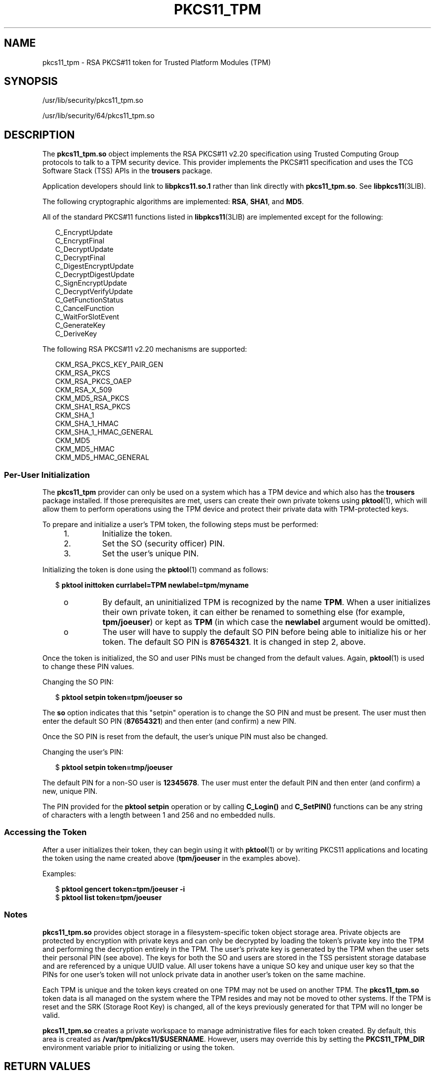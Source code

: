'\" te
.\"  Copyright (c) 2006, Sun Microsystems, Inc. All Rights Reserved
.\" The contents of this file are subject to the terms of the Common Development and Distribution License (the "License"). You may not use this file except in compliance with the License. You can obtain a copy of the license at usr/src/OPENSOLARIS.LICENSE or http://www.opensolaris.org/os/licensing.
.\"  See the License for the specific language governing permissions and limitations under the License. When distributing Covered Code, include this CDDL HEADER in each file and include the License file at usr/src/OPENSOLARIS.LICENSE. If applicable, add the following below this CDDL HEADER, with
.\" the fields enclosed by brackets "[]" replaced with your own identifying information: Portions Copyright [yyyy] [name of copyright owner]
.TH PKCS11_TPM 5 "May 13, 2017"
.SH NAME
pkcs11_tpm \- RSA PKCS#11 token for Trusted Platform Modules (TPM)
.SH SYNOPSIS
.LP
.nf
/usr/lib/security/pkcs11_tpm.so
.fi

.LP
.nf
/usr/lib/security/64/pkcs11_tpm.so
.fi

.SH DESCRIPTION
.LP
The \fBpkcs11_tpm.so\fR object implements the RSA PKCS#11 v2.20 specification
using Trusted Computing Group protocols to talk to a TPM security device. This
provider implements the PKCS#11 specification and uses the TCG Software Stack
(TSS) APIs in the \fBtrousers\fR package.
.sp
.LP
Application developers should link to \fBlibpkcs11.so.1\fR rather than link
directly with \fBpkcs11_tpm.so\fR. See \fBlibpkcs11\fR(3LIB).
.sp
.LP
The following cryptographic algorithms are implemented: \fBRSA\fR, \fBSHA1\fR,
and \fBMD5\fR.
.sp
.LP
All of the standard PKCS#11 functions listed in \fBlibpkcs11\fR(3LIB) are
implemented except for the following:
.sp
.in +2
.nf
C_EncryptUpdate
C_EncryptFinal
C_DecryptUpdate
C_DecryptFinal
C_DigestEncryptUpdate
C_DecryptDigestUpdate
C_SignEncryptUpdate
C_DecryptVerifyUpdate
C_GetFunctionStatus
C_CancelFunction
C_WaitForSlotEvent
C_GenerateKey
C_DeriveKey
.fi
.in -2
.sp

.sp
.LP
The following RSA PKCS#11 v2.20 mechanisms are supported:
.sp
.in +2
.nf
CKM_RSA_PKCS_KEY_PAIR_GEN
CKM_RSA_PKCS
CKM_RSA_PKCS_OAEP
CKM_RSA_X_509
CKM_MD5_RSA_PKCS
CKM_SHA1_RSA_PKCS
CKM_SHA_1
CKM_SHA_1_HMAC
CKM_SHA_1_HMAC_GENERAL
CKM_MD5
CKM_MD5_HMAC
CKM_MD5_HMAC_GENERAL
.fi
.in -2
.sp

.SS "Per-User Initialization"
.LP
The \fBpkcs11_tpm\fR provider can only be used on a system which has a TPM
device and which also has the \fBtrousers\fR package installed. If those
prerequisites are met, users can create their own private tokens using
\fBpktool\fR(1), which will allow them to perform operations using the TPM
device and protect their private data with TPM-protected keys.
.sp
.LP
To prepare and initialize a user's TPM token, the following steps must be
performed:
.RS +4
.TP
1.
Initialize the token.
.RE
.RS +4
.TP
2.
Set the SO (security officer) PIN.
.RE
.RS +4
.TP
3.
Set the user's unique PIN.
.RE
.sp
.LP
Initializing the token is done using the \fBpktool\fR(1) command as follows:
.sp
.in +2
.nf
$ \fBpktool inittoken currlabel=TPM newlabel=tpm/myname\fR
.fi
.in -2
.sp

.RS +4
.TP
.ie t \(bu
.el o
By default, an uninitialized TPM is recognized by the name \fBTPM\fR. When a
user initializes their own private token, it can either be renamed to something
else (for example, \fBtpm/joeuser\fR) or kept as \fBTPM\fR (in which case the
\fBnewlabel\fR argument would be omitted).
.RE
.RS +4
.TP
.ie t \(bu
.el o
The user will have to supply the default SO PIN before being able to initialize
his or her token. The default SO PIN is \fB87654321\fR. It is changed in step
2, above.
.RE
.sp
.LP
Once the token is initialized, the SO and user PINs must be changed from the
default values. Again, \fBpktool\fR(1) is used to change these PIN values.
.sp
.LP
Changing the SO PIN:
.sp
.in +2
.nf
$ \fBpktool setpin token=tpm/joeuser so\fR
.fi
.in -2
.sp

.sp
.LP
The \fBso\fR option indicates that this "setpin" operation is to change the SO
PIN and must be present. The user must then enter the default SO PIN
(\fB87654321\fR) and then enter (and confirm) a new PIN.
.sp
.LP
Once the SO PIN is reset from the default, the user's unique PIN must also be
changed.
.sp
.LP
Changing the user's PIN:
.sp
.in +2
.nf
$ \fBpktool setpin token=tmp/joeuser\fR
.fi
.in -2
.sp

.sp
.LP
The default PIN for a non-SO user is \fB12345678\fR. The user must enter the
default PIN and then enter (and confirm) a new, unique PIN.
.sp
.LP
The PIN provided for the \fBpktool\fR \fBsetpin\fR operation or by calling
\fBC_Login()\fR and \fBC_SetPIN()\fR functions can be any string of characters
with a length between 1 and 256 and no embedded nulls.
.SS "Accessing the Token"
.LP
After a user initializes their token, they can begin using it with
\fBpktool\fR(1) or by writing PKCS11 applications and locating the token using
the name created above (\fBtpm/joeuser\fR in the examples above).
.sp
.LP
Examples:
.sp
.in +2
.nf
$ \fBpktool gencert token=tpm/joeuser -i\fR
$ \fBpktool list token=tpm/joeuser\fR
.fi
.in -2
.sp

.SS "Notes"
.LP
\fBpkcs11_tpm.so\fR provides object storage in a filesystem-specific token
object storage area. Private objects are protected by encryption with private
keys and can only be decrypted by loading the token's private key into the TPM
and performing the decryption entirely in the TPM. The user's private key is
generated by the TPM when the user sets their personal PIN (see above). The
keys for both the SO and users are stored in the TSS persistent storage
database and are referenced by a unique UUID value. All user tokens have a
unique SO key and unique user key so that the PINs for one user's token will
not unlock private data in another user's token on the same machine.
.sp
.LP
Each TPM is unique and the token keys created on one TPM may not be used on
another TPM. The \fBpkcs11_tpm.so\fR token data is all managed on the system
where the TPM resides and may not be moved to other systems. If the TPM is
reset and the SRK (Storage Root Key) is changed, all of the keys previously
generated for that TPM will no longer be valid.
.sp
.LP
\fBpkcs11_tpm.so\fR creates a private workspace to manage administrative files
for each token created. By default, this area is created as
\fB/var/tpm/pkcs11/$USERNAME\fR. However, users may override this by setting
the \fBPKCS11_TPM_DIR\fR environment variable prior to initializing or using
the token.
.SH RETURN VALUES
.LP
The return values for each of the implemented functions are defined and listed
in the RSA PKCS#11 v2.20 specification. See \fBhttp://www.rsasecurity.com\fR.
.SH FILES
.ne 2
.na
\fB\fB/var/tpm/pkcs11/USERNAME\fR\fR
.ad
.sp .6
.RS 4n
User's default token object store.
.RE

.sp
.ne 2
.na
\fB\fB${PKCS11_TPM_DIR}\fR\fR
.ad
.sp .6
.RS 4n
Alternate token object store.
.RE

.SH ATTRIBUTES
.LP
See \fBattributes\fR(5) for descriptions of the following attributes:
.sp

.sp
.TS
box;
c | c
l | l .
ATTRIBUTE TYPE	ATTRIBUTE VALUE
_
Interface Stability	Committed
_
MT-Level	MT-Safe with Exceptions (see below)
_
Standard 	PKCS#11 v2.20
.TE

.sp
.LP
Exceptions to MT-Safe attribute are documented in section 6.5.2 of RSA PKCS#11
v2.20.
.SH SEE ALSO
.LP
\fBpktool\fR(1), \fBcryptoadm\fR(1M), \fBlibpkcs11\fR(3LIB),
\fBattributes\fR(5)
.sp
.LP
TCG Software Stack (TSS) Specifications: \fBhttps://www.trustedcomputinggroup.org/specs/TSS\fR (as of the date of publication)
